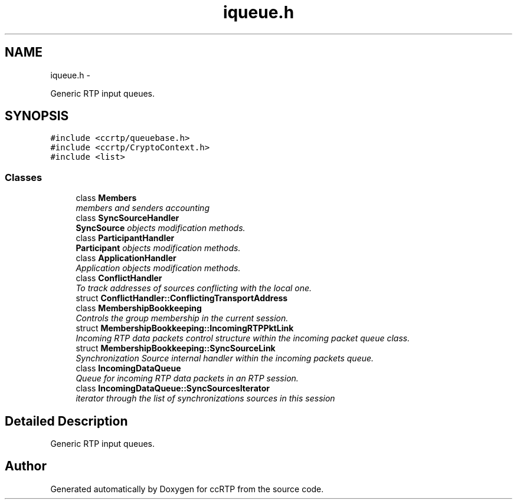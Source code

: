 .TH "iqueue.h" 3 "21 Sep 2010" "ccRTP" \" -*- nroff -*-
.ad l
.nh
.SH NAME
iqueue.h \- 
.PP
Generic RTP input queues.  

.SH SYNOPSIS
.br
.PP
\fC#include <ccrtp/queuebase.h>\fP
.br
\fC#include <ccrtp/CryptoContext.h>\fP
.br
\fC#include <list>\fP
.br

.SS "Classes"

.in +1c
.ti -1c
.RI "class \fBMembers\fP"
.br
.RI "\fImembers and senders accounting \fP"
.ti -1c
.RI "class \fBSyncSourceHandler\fP"
.br
.RI "\fI\fBSyncSource\fP objects modification methods. \fP"
.ti -1c
.RI "class \fBParticipantHandler\fP"
.br
.RI "\fI\fBParticipant\fP objects modification methods. \fP"
.ti -1c
.RI "class \fBApplicationHandler\fP"
.br
.RI "\fIApplication objects modification methods. \fP"
.ti -1c
.RI "class \fBConflictHandler\fP"
.br
.RI "\fITo track addresses of sources conflicting with the local one. \fP"
.ti -1c
.RI "struct \fBConflictHandler::ConflictingTransportAddress\fP"
.br
.ti -1c
.RI "class \fBMembershipBookkeeping\fP"
.br
.RI "\fIControls the group membership in the current session. \fP"
.ti -1c
.RI "struct \fBMembershipBookkeeping::IncomingRTPPktLink\fP"
.br
.RI "\fIIncoming RTP data packets control structure within the incoming packet queue class. \fP"
.ti -1c
.RI "struct \fBMembershipBookkeeping::SyncSourceLink\fP"
.br
.RI "\fISynchronization Source internal handler within the incoming packets queue. \fP"
.ti -1c
.RI "class \fBIncomingDataQueue\fP"
.br
.RI "\fIQueue for incoming RTP data packets in an RTP session. \fP"
.ti -1c
.RI "class \fBIncomingDataQueue::SyncSourcesIterator\fP"
.br
.RI "\fIiterator through the list of synchronizations sources in this session \fP"
.in -1c
.SH "Detailed Description"
.PP 
Generic RTP input queues. 


.SH "Author"
.PP 
Generated automatically by Doxygen for ccRTP from the source code.
